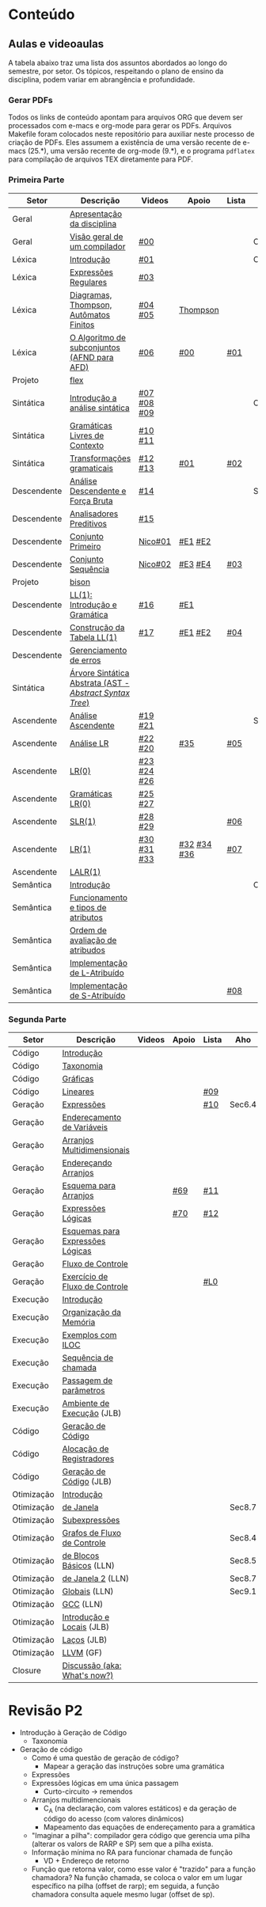 #+STARTUP: overview
#+STARTUP: indent

* Conteúdo
** Aulas e videoaulas

A tabela abaixo traz uma lista dos assuntos abordados ao longo do
semestre, por setor. Os tópicos, respeitando o plano de ensino da
disciplina, podem variar em abrangência e profundidade.

*** Gerar PDFs

Todos os links de conteúdo apontam para arquivos ORG que devem ser
processados com e-macs e org-mode para gerar os PDFs. Arquivos
Makefile foram colocados neste repositório para auxiliar neste
processo de criação de PDFs. Eles assumem a existência de uma versão
recente de e-macs (25.*), uma versão recente de org-mode (9.*), e o
programa =pdflatex= para compilação de arquivos TEX diretamente para
PDF.

*** Primeira Parte

 | Setor       | Descrição                                              | Videos      | Apoio       | Lista | Aho    |
 |-------------+--------------------------------------------------------+-------------+-------------+-------+--------|
 | Geral       | [[./aulas/geral/apresentacao.org][Apresentação da disciplina]]                             |             |             |       |        |
 | Geral       | [[./aulas/geral/introducao.org][Visão geral de um compilador]]                           | [[https://www.youtube.com/watch?v=V66oegRycIY][#00]]         |             |       | Cap.2  |
 | Léxica      | [[./aulas/lexica/introducao.org][Introdução]]                                             | [[https://www.youtube.com/watch?v=RQGjYfh6rVs][#01]]         |             |       | Cap.3  |
 | Léxica      | [[./aulas/lexica/er.org][Expressões Regulares]]                                   | [[https://www.youtube.com/watch?v=axYbRJ-jvzo][#03]]         |             |       |        |
 | Léxica      | [[./aulas/lexica/af.org][Diagramas, Thompson, Autômatos Finitos]]                 | [[https://www.youtube.com/watch?v=crziskoiF4s][#04]] [[https://www.youtube.com/watch?v=RhdvJRLpSWg][#05]]     | [[./aulas/lexica/thompson_exemplo.org][Thompson]]    |       |        |
 | Léxica      | [[./aulas/lexica/subconjuntos.org][O Algoritmo de subconjuntos (AFND para AFD)]]            | [[https://www.youtube.com/watch?v=Y8NRKV51VME][#06]]         | [[./apoio/apoio-00-subconjuntos.pdf][#00]]         | [[./listas/lista01.pdf][#01]]   |        |
 | Projeto     | [[./aulas/lexica/flex.org][flex]]                                                   |             |             |       |        |
 | Sintática   | [[./aulas/sintatica/introducao.org][Introdução a análise sintática]]                         | [[https://www.youtube.com/watch?v=T9Io9Bi0Dh0][#07]] [[https://www.youtube.com/watch?v=D_o1cmfmm9A][#08]] [[https://www.youtube.com/watch?v=Zkzs5WeSS30][#09]] |             |       | Cap.4  |
 | Sintática   | [[./aulas/sintatica/glc.org][Gramáticas Livres de Contexto]]                          | [[https://www.youtube.com/watch?v=98FDEWeSZeA][#10]] [[https://www.youtube.com/watch?v=qmv_7dciREM][#11]]     |             |       |        |
 | Sintática   | [[./aulas/sintatica/transformacoes.org][Transformações gramaticais]]                             | [[https://www.youtube.com/watch?v=vW22y2iWEXE][#12]] [[https://www.youtube.com/watch?v=s-d-KBXSGgM][#13]]     | [[./apoio/apoio-01-transformacoes.pdf][#01]]         | [[./listas/lista02.pdf][#02]]   |        |
 | Descendente | [[./aulas/sintatica/descendente.org][Análise Descendente e Força Bruta]]                      | [[https://www.youtube.com/watch?v=hC6usaHLazU][#14]]         |             |       | Sec4.4 |
 | Descendente | [[./aulas/sintatica/preditivos.org][Analisadores Preditivos]]                                | [[https://www.youtube.com/watch?v=rfxUziLglfo][#15]]         |             |       |        |
 | Descendente | [[./aulas/sintatica/primeiro.org][Conjunto Primeiro]]                                      | [[https://www.youtube.com/watch?v=KtVokum0RBU][Nico#01]]     | [[https://www.youtube.com/watch?v=nmd_jfSpDnQ][#E1]] [[https://www.youtube.com/watch?v=JA9LvYf7ewg][#E2]]     |       |        |
 | Descendente | [[./aulas/sintatica/sequencia.org][Conjunto Sequência]]                                     | [[https://www.youtube.com/watch?v=Cz3P0_P74BA][Nico#02]]     | [[https://www.youtube.com/watch?v=Hd7K0m_Vhz4][#E3]] [[https://www.youtube.com/watch?v=aleJco17iHs][#E4]]     | [[./listas/lista03.pdf][#03]]   |        |
 | Projeto     | [[./aulas/sintatica/bison.org][bison]]                                                  |             |             |       |        |
 | Descendente | [[./aulas/sintatica/ll1.org][LL(1): Introdução e Gramática]]                          | [[https://www.youtube.com/watch?v=6DeJtQJzTf0][#16]]         | [[https://www.youtube.com/watch?v=1QeP9cSeDD4][#E1]]         |       |        |
 | Descendente | [[./aulas/sintatica/construcao-ll1.org][Construção da Tabela LL(1)]]                             | [[https://www.youtube.com/watch?v=oQawGigbVk4][#17]]         | [[https://www.youtube.com/watch?v=AyLzlrBZ0hA][#E1]] [[https://www.youtube.com/watch?v=87VbeBEP8ZU][#E2]]     | [[./listas/lista04.pdf][#04]]   |        |
 | Descendente | [[./aulas/sintatica/erros-descendente.org][Gerenciamento de erros]]                                 |             |             |       |        |
 | Sintática   | [[./aulas/sintatica/ast.org][Árvore Sintática Abstrata (AST - /Abstract Syntax Tree/)]] |             |             |       |        |
 | Ascendente  | [[./aulas/sintatica/ascendente.org][Análise Ascendente]]                                     | [[https://www.youtube.com/watch?v=Xi6ZIj65Sv0][#19]] [[https://www.youtube.com/watch?v=rFMgNn0tk0U][#21]]     |             |       | Sec4.5 |
 | Ascendente  | [[./aulas/sintatica/lr.org][Análise LR]]                                             | [[https://www.youtube.com/watch?v=rmgptuHU880][#22]] [[https://www.youtube.com/watch?v=x7NgogBRfO4][#20]]     | [[https://www.youtube.com/watch?v=EVmTIc-RjYA][#35]]         | [[./listas/lista05.pdf][#05]]   |        |
 | Ascendente  | [[./aulas/sintatica/lr0.org][LR(0)]]                                                  | [[https://www.youtube.com/watch?v=75k7BsYRfEs][#23]] [[https://www.youtube.com/watch?v=h2Gr_LFZLFg][#24]] [[https://www.youtube.com/watch?v=HCwUIGQmb40][#26]] |             |       |        |
 | Ascendente  | [[./aulas/sintatica/lr0-grammars.org][Gramáticas LR(0)]]                                       | [[https://www.youtube.com/watch?v=eTcHcxs-XNI][#25]] [[https://www.youtube.com/watch?v=IR9uuQtfMRo][#27]]     |             |       |        |
 | Ascendente  | [[./aulas/sintatica/slr1.org][SLR(1)]]                                                 | [[https://www.youtube.com/watch?v=JbibRU1xNlE][#28]] [[https://www.youtube.com/watch?v=2xzH5ZY-mkE][#29]]     |             | [[./listas/lista06.pdf][#06]]   |        |
 | Ascendente  | [[./aulas/sintatica/lr1.org][LR(1)]]                                                  | [[https://www.youtube.com/watch?v=S_c9rvDpRG4][#30]] [[https://www.youtube.com/watch?v=iFp4NOAwsMo][#31]] [[https://www.youtube.com/watch?v=EaOKp-XJCa4][#33]] | [[https://www.youtube.com/watch?v=4cdec27mOwM][#32]] [[https://www.youtube.com/watch?v=HvVoHBQslr4][#34]] [[https://www.youtube.com/watch?v=TwOp5Y3zZlk][#36]] | [[./listas/lista07.pdf][#07]]   |        |
 | Ascendente  | [[./aulas/sintatica/lalr1.org][LALR(1)]]                                                |             |             |       |        |
 | Semântica   | [[./aulas/semantica/introducao.org][Introdução]]                                             |             |             |       | Cap.5  |
 | Semântica   | [[./aulas/semantica/funcionamento.org][Funcionamento e tipos de atributos]]                     |             |             |       |        |
 | Semântica   | [[./aulas/semantica/ordem.org][Ordem de avaliação de atribudos]]                        |             |             |       |        |
 | Semântica   | [[./aulas/semantica/l-atribuido.org][Implementação de L-Atribuído]]                           |             |             |       |        |
 | Semântica   | [[./aulas/semantica/s-atribuido.org][Implementação de S-Atribuído]]                           |             |             | [[./listas/lista08.pdf][#08]]   |        |

*** Segunda Parte

 | Setor      | Descrição                        | Videos | Apoio | Lista | Aho    |
 |------------+----------------------------------+--------+-------+-------+--------|
 | Código     | [[./aulas/codigo/introducao.org][Introdução]]                       |        |       |       |        |
 | Código     | [[./aulas/codigo/taxonomia.org][Taxonomia]]                        |        |       |       |        |
 | Código     | [[./aulas/codigo/graficas.org][Gráficas]]                         |        |       |       |        |
 | Código     | [[./aulas/codigo/lineares.org][Lineares]]                         |        |       | [[./listas/lista09.pdf][#09]]   |        |
 |------------+----------------------------------+--------+-------+-------+--------|
 | Geração    | [[./aulas/codigo/expressoes.org][Expressões]]                       |        |       | [[./listas/lista10.pdf][#10]]   | Sec6.4 |
 | Geração    | [[./aulas/codigo/enderecamento.org][Endereçamento de Variáveis]]       |        |       |       |        |
 | Geração    | [[./aulas/codigo/arranjos.org][Arranjos Multidimensionais]]       |        |       |       |        |
 | Geração    | [[./aulas/codigo/arranjos2.org][Endereçando Arranjos]]             |        |       |       |        |
 | Geração    | [[./aulas/codigo/arranjos3.org][Esquema para Arranjos]]            |        | [[./apoio/apoio-69-traducao-arranjo.pdf][#69]]   | [[./listas/lista11.pdf][#11]]   |        |
 | Geração    | [[./aulas/codigo/logicas.org][Expressões Lógicas]]               |        | [[./apoio/apoio-70-traducao-booleana.pdf][#70]]   | [[./listas/lista12.pdf][#12]]   |        |
 | Geração    | [[./aulas/codigo/logicas-esquema.org][Esquemas para Expressões Lógicas]] |        |       |       |        |
 | Geração    | [[./aulas/codigo/fluxo.org][Fluxo de Controle]]                |        |       |       |        |
 | Geração    | [[./aulas/codigo/fluxo-exercicio.org][Exercício de Fluxo de Controle]]   |        |       | [[./aulas/codigo/lista_em_aula01.pdf][#L0]]   |        |
 |------------+----------------------------------+--------+-------+-------+--------|
 | Execução   | [[./aulas/execucao/introducao.org][Introdução]]                       |        |       |       |        |
 | Execução   | [[./aulas/execucao/organizacao.org][Organização da Memória]]           |        |       |       |        |
 | Execução   | [[./aulas/execucao/exemplos.org][Exemplos com ILOC]]                |        |       |       |        |
 | Execução   | [[./aulas/execucao/sequencia.org][Sequência de chamada]]             |        |       |       |        |
 | Execução   | [[./aulas/execucao/passagem.org][Passagem de parâmetros]]           |        |       |       |        |
 | Execução   | [[./aulas/execucao/ambiente-de-execucao.pdf][Ambiente de Execução]] (JLB)       |        |       |       |        |
 | Código     | [[./aulas/execucao/geracao.org][Geração de Código]]                |        |       |       |        |
 | Código     | [[./aulas/execucao/alocacao.org][Alocação de Registradores]]        |        |       |       |        |
 | Código     | [[./aulas/execucao/geracao-de-codigo.pdf][Geração de Código]] (JLB)          |        |       |       |        |
 |------------+----------------------------------+--------+-------+-------+--------|
 | Otimização | [[./aulas/otimizacao/introducao.org][Introdução]]                       |        |       |       |        |
 | Otimização | [[./aulas/otimizacao/janela.org][de Janela]]                        |        |       |       | Sec8.7 |
 | Otimização | [[./aulas/otimizacao/subexpressoes.org][Subexpressões]]                    |        |       |       |        |
 | Otimização | [[./aulas/otimizacao/grafos.org][Grafos de Fluxo de Controle]]      |        |       |       | Sec8.4 |
 | Otimização | [[./aulas/otimizacao/blocos_basicos.org][de Blocos Básicos]] (LLN)          |        |       |       | Sec8.5 |
 | Otimização | [[./aulas/otimizacao/otimizacao_janela.org][de Janela 2]] (LLN)                |        |       |       | Sec8.7 |
 | Otimização | [[./aulas/otimizacao/otimizacao_global.org][Globais]] (LLN)                    |        |       |       | Sec9.1 |
 | Otimização | [[./aulas/otimizacao/otimizacao_gcc.org][GCC]] (LLN)                        |        |       |       |        |
 | Otimização | [[./aulas/otimizacao/otimizacao-de-codigo-I.pdf][Introdução e Locais]] (JLB)        |        |       |       |        |
 | Otimização | [[./aulas/otimizacao/otimizacao-de-codigo-II.pdf][Laços]] (JLB)                      |        |       |       |        |
 | Otimização | [[./aulas/otimizacao/llvm-otim.org][LLVM]] (GF)                        |        |       |       |        |
 |------------+----------------------------------+--------+-------+-------+--------|
 | Closure    | [[./aulas/geral/encerramento.org][Discussão (aka: What's now?)]]     |        |       |       |        |

* Revisão P2

- Introdução à Geração de Código
  - Taxonomia
- Geração de código
  - Como é uma questão de geração de código?
    - Mapear a geração das instruções sobre uma gramática
  - Expressões
  - Expressões lógicas em uma única passagem
    - Curto-circuito \to remendos
  - Arranjos multidimencionais
    - C_A (na declaração, com valores estáticos) e da geração de código
      do acesso (com valores dinâmicos)
    - Mapeamento das equações de endereçamento para a gramática
  - "Imaginar a pilha": compilador gera código que gerencia uma pilha
    (alterar os valors de RARP e SP) sem que a pilha exista.
  - Informação mínima no RA para funcionar chamada de função
    - VD + Endereço de retorno
  - Função que retorna valor, como esse valor é "trazido" para a
    função chamadora? Na função chamada, se coloca o valor em um lugar
    específico na pilha (offset de rarp); em seguida, a função
    chamadora consulta aquele mesmo lugar (offset de sp).
